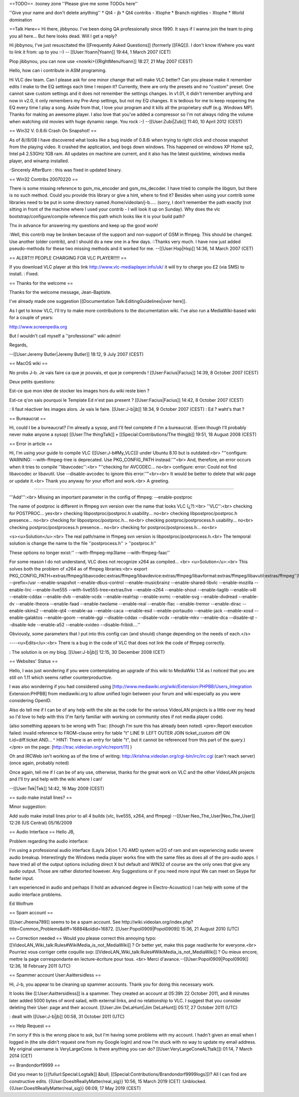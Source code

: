 ==TODO== .tooney zone ''Please give me some TODOs here''

''Give your name and don't delete anything'' \* Qt4 - jb \* Qt4 contribs
- Xtophe \* Branch nightlies - Xtophe \* World domination

==Talk Here== Hi there, jibbynou. I've been doing QA professionally
since 1990. It says if I wanna join the team to ping you all here... But
here looks dead. Will I get a reply?

Hi jibbynou, I've just resuscitated the [[Frequently Asked Questions]]
(formerly [[FAQ]]). I don't know if/where you want to link it from: up
to you :-) -- [[User:Yoann|Yoann]] 19:44, 1 March 2007 (CET)

Plop jibbynou, you can now use <nowiki>{{RightMenuYoann]] 18:27, 21 May
2007 (CEST)

Hello, how can i contribute in ASM programing.

Hi VLC dev team. Can I please ask for one minor change that will make
VLC better? Can you please make it remember edits I make to the EQ
settings each time I reopen it? Currently, there are only the presets
and no "custom" preset. One cannot save custom settings and it does not
remember the settings changes. In v1.01, it didn't remember anything and
now in v2.0, it only remembers my Pre-Amp settings, but not my EQ
changes. It is tedious for me to keep reopening the EQ every time I play
a song. Aside from that, I love your program and it kills all the
proprietary stuff (e.g. Windows MP). Thanks for making an awesome
player. I also love that you've added a compressor so I'm not always
riding the volume when watching old movies with huge dynamic range. You
rock :-) --[[User:Zubi|Zubi]] 11:40, 10 April 2012 (CEST)

== Win32 V. 0.8.6i Crash On Snapshot! ==

As of 8//8/08 I have discovered what looks like a bug inside of 0.8.6i
when trying to right click and choose snapshot from the playing video.
It crashed the application, and bogs down windows. This happened on
windows XP Home sp2, Intel p4 2.53GHz 1GB ram. All updates on machine
are current, and it also has the latest quicktime, windows media player,
and winamp installed.

-Sincerely AfterBurn : this was fixed in updated binary.

== Win32 Contribs 20070220 ==

There is some missing reference to gsm_ms_encoder and gsm_ms_decoder. I
have tried to compile the libgsm, but there is no such method. Could you
provide this library or give a hint, where to find it? Besides when
using your contrib some libraries need to be put in some directory named
/home/videolan/j-b..... (sorry, I don't remember the path exactly (not
sitting in front of the machine where I used your contrib - I will look
it up on Sunday). Why does the vlc bootstrap/configure/compile reference
this path which looks like it is your build path?

Thx in advance for answering my questions and keep up the good work!

:Well, this contrib may be broken because of the support and non-support
of GSM in ffmpeg. This should be changed. Use another (older contrib),
and I should do a new one in a few days. ::Thanks very much. I have now
just added pseudo-methods for these two missing methods and it worked
for me. --[[User:Hxp|Hxp]] 14:36, 14 March 2007 (CET)

== ALERT!!! PEOPLE CHARGING FOR VLC PLAYER!!!!! ==

If you download VLC player at this link
http://www.vlc-mediaplayer.info/uk/ it will try to charge you £2 (via
SMS) to install. : Fixed.

== Thanks for the welcome ==

Thanks for the welcome message, Jean-Baptiste.

I've already made one suggestion [[Documentation
Talk:EditingGuidelines|over here]].

As I get to know VLC, I'll try to make more contributions to the
documentation wiki. I've also run a MediaWiki-based wiki for a couple of
years:

http://www.screenpedia.org

But I wouldn't call myself a ''professional'' wiki admin!

Regards,

--[[User:Jeremy Butler|Jeremy Butler]] 18:12, 9 July 2007 (CEST)

== MacOS wiki ==

No probs J-b. Je vais faire ca que je pouvais, et que je comprends !
[[User:Facius|Facius]] 14:39, 8 October 2007 (CEST)

Deux petits questions:

Est-ce que mon idee de stocker les images hors du wiki reste bien ?

Est-ce q'on sais pourquoi le Template Ed n'est pas present ?
[[User:Facius|Facius]] 14:42, 8 October 2007 (CEST)

: Il faut réactiver les images alors. Je vais le faire. [[User:J-b|jb]]
18:34, 9 October 2007 (CEST) : Ed ? waht's that ?

== Bureaucrat ==

Hi, could I be a bureaucrat? I'm already a sysop, and I'll feel complete
if I'm a bureaucrat. (Even though I'll probably never make anyone a
sysop) [[User:The thingTalk]] • [[Special:Contributions/The thingjb]]
19:51, 18 August 2008 (CEST)

== Error in article ==

Hi, I'm using your guide to compile VLC ([[User:J-b#My_VLC]]) under
Ubuntu 8.10 but is outdated:<br> "''configure: WARNING:
--with-ffmpeg-tree is deprecated. Use PKG_CONFIG_PATH instead.''"<br>
And, therefore, an error occurs when it tries to compile
''libavcodec'':<br> "''checking for AVCODEC... no<br> configure: error:
Could not find libavcodec or libavutil. Use --disable-avcodec to ignore
this error.''"<br><br> It would be better to delete that wiki page or
update it.<br> Thank you anyway for your effort and work.<br> A
greeting.

--------------

'''Add''':<br> Missing an important parameter in the config of ffmpeg:
--enable-postproc

The name of postproc is different in ffmpeg svn version over the name
that looks VLC (¿?):<br> ''VLC'':<br> checking for POSTPROC... yes<br>
checking libpostproc/postproc.h usability... no<br> checking
libpostproc/postproc.h presence... no<br> checking for
libpostproc/postproc.h... no<br> checking postproc/postprocess.h
usability... no<br> checking postproc/postprocess.h presence... no<br>
checking for postproc/postprocess.h... no<br>

<s><u>Solution</u>:<br> The real path/name in ffmpeg svn version is
libpostproc/postprocess.h.<br> The temporal solution is change the name
to the file ''postprocess.h'' > ''postproc.h''

These options no longer exist:'' --with-ffmpeg-mp3lame
--with-ffmpeg-faac''

For some reason I do not understand, VLC does not recognize x264 as
compiled... <br> <u>Solution</u>:<br> This solves both the problem of
x264 as of ffmpeg libraries:<br> export
PKG_CONFIG_PATH=extras/ffmpeg/libavcodec:extras/ffmpeg/libavdevice:extras/ffmpeg/libavformat:extras/ffmpeg/libavutil:extras/ffmpeg''/libswscale:extras/ffmpeg/libpostproc:extras/x264:/usr/lib/pkgconfig;./configure
--prefix=/usr --enable-snapshot --enable-dbus-control
--enable-musicbrainz --enable-shared-libvlc --enable-mozilla
--enable-lirc --enable-live555 --with-live555-tree=extras/live
--enable-x264 --enable-shout --enable-taglib --enable-v4l --enable-cddax
--enable-dvb --enable-vcdx --enable-realrtsp --enable-xvmc --enable-svg
--enable-dvdread --enable-dv --enable-theora --enable-faad
--enable-twolame --enable-real --enable-flac --enable-tremor
--enable-dirac --enable-skins2 --enable-qt4 --enable-aa --enable-caca
--enable-esd --enable-portaudio --enable-jack --enable-xosd
--enable-galaktos --enable-goom --enable-ggi --disable-cddax
--disable-vcdx --enable-mkv --enable-dca --disable-qt --disable-kde
--enable-a52 --enable-xvideo --disable-fribidi....''

Obviously, some parameters that I put into this config can (and should)
change depending on the needs of each.</s>

----<u>Edits</u>:<br> There is a bug in the code of VLC that does not
link the code of ffmpeg correctly.

: The solution is on my blog. [[User:J-b|jb]] 12:15, 30 December 2008
(CET)

== Websites' Status ==

Hello, I was just wondering if you were contemplating an upgrade of this
wiki to MediaWiki 1.14 as I noticed that you are still on 1.11 which
seems rather counterproductive.

I was also wondering if you had considered using
[http://www.mediawiki.org/wiki/Extension:PHPBB/Users_Integration
Extension:PHPBB] from mediawiki.org to allow unified login between your
forum and wiki especially as you were considering OpenID.

Also do tell me if I can be of any help with the site as the code for
the various VideoLAN projects is a little over my head so I'd love to
help with this (I'm fairly familiar with working on community sites if
not media player code).

(also something appears to be wrong with Trac: (though I'm sure this has
already been noted) <pre>:Report execution failed: invalid reference to
FROM-clause entry for table "t" LINE 9: LEFT OUTER JOIN ticket_custom
diff ON t.id=diff.ticket AND... ^ HINT: There is an entry for table "t",
but it cannot be referenced from this part of the query.)</pre> on the
page: [http://trac.videolan.org/vlc/report/11] )

Oh and IRCWeb isn't working as of the time of writing:
http://krishna.videolan.org/cgi-bin/irc/irc.cgi (can't reach server)
(once again, probably noted)

Once again, tell me if I can be of any use, otherwise, thanks for the
great work on VLC and the other VideoLAN projects and I'll try and help
with the wiki where I can!

--[[User:Tek|Tek]] 14:42, 16 May 2009 (CEST)

== sudo make install lines? ==

Minor suggestion:

Add sudo make install lines prior to all 4 builds (vlc, live555, x264,
and ffmpeg) --[[User:Neo_The_User|Neo_The_User]] 12:26 (US Central)
05/16/2009

== Audio Interface == Hello JB,

Problem regarding the audio interface:

I'm using a professional audio interface (Layla 24)on 1.7G AMD system
w/2G of ram and am experiencing audio severe audio breakup.
Interestingly the Windows media player works fine with the same files as
does all of the pro-audio apps. I have tried all of the output options
including direct X but default and WIN32 of course are the only ones
that give any audio output. Those are rather distorted however. Any
Suggestions or if you need more input We can meet on Skype for faster
input.

I am experienced in audio and perhaps (I hold an advanced degree in
Electro-Acoustics) I can help with some of the audio interface problems.

Ed Wolfrum

== Spam account ==

[[User:Jheena789]] seems to be a spam account. See
http://wiki.videolan.org/index.php?title=Common_Problems&diff=16884&oldid=16872.
[[User:Popol0909|Popol0909]] 15:36, 21 August 2010 (UTC)

== Correction needed == Would you please correct this annoying typo:
[[VideoLAN_Wiki_talk:Rules#WikiMedia_is_not_MediaWiki]] ? Or better yet,
make this page read/write for everyone.<br> Pourriez vous corriger cette
coquille svp: [[VideoLAN_Wiki_talk:Rules#WikiMedia_is_not_MediaWiki]] ?
Ou mieux encore, mettre la page correspondante en lecture-écriture pour
tous. <br> Merci d'avance.--[[User:Popol0909|Popol0909]] 12:36, 18
February 2011 (UTC)

== Spammer account User:Aaittersidless‎ ==

Hi, J-b, you appear to be cleaning up spammer accounts. Thank you for
doing this necessary work.

It looks like [[:User:Aaittersidless‎]] is a spammer. They created an
account at 05:39h 22 October 2011, and 8 minutes later added 5000 bytes
of word salad, with external links, and no relationship to VLC. I
suggest that you consider deleting their User: page and their account.
[[User:Jim DeLaHunt|Jim DeLaHunt]] 05:17, 27 October 2011 (UTC)

: dealt with [[User:J-b|jb]] 00:58, 31 October 2011 (UTC)

== Help Request ==

I'm sorry if this is the wrong place to ask, but I'm having some
problems with my account. I hadn't given an email when I logged in (the
site didn't request one from my Google login) and now I'm stuck with no
way to update my email address. My original username is VeryLargeCone.
Is there anything you can do? [[User:VeryLargeConeALTtalk]]) 01:14, 7
March 2014 (CET)

== Brandondorf9999 ==

Did you mean to [{{fullurl:Special:Logtalk]] &bull;
[[Special:Contributions/Brandondorf9999logs]])? All I can find are
constructive edits. {{User:DoesItReallyMatter/real_sig}} 10:56, 15 March
2019 (CET) :Unblocked. {{User:DoesItReallyMatter/real_sig}} 06:09, 17
May 2019 (CEST)
